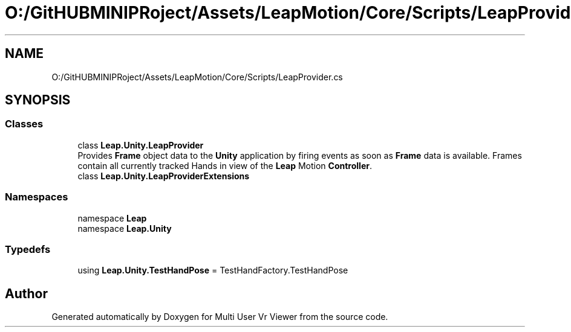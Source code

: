 .TH "O:/GitHUBMINIPRoject/Assets/LeapMotion/Core/Scripts/LeapProvider.cs" 3 "Sat Jul 20 2019" "Version https://github.com/Saurabhbagh/Multi-User-VR-Viewer--10th-July/" "Multi User Vr Viewer" \" -*- nroff -*-
.ad l
.nh
.SH NAME
O:/GitHUBMINIPRoject/Assets/LeapMotion/Core/Scripts/LeapProvider.cs
.SH SYNOPSIS
.br
.PP
.SS "Classes"

.in +1c
.ti -1c
.RI "class \fBLeap\&.Unity\&.LeapProvider\fP"
.br
.RI "Provides \fBFrame\fP object data to the \fBUnity\fP application by firing events as soon as \fBFrame\fP data is available\&. Frames contain all currently tracked Hands in view of the \fBLeap\fP Motion \fBController\fP\&. "
.ti -1c
.RI "class \fBLeap\&.Unity\&.LeapProviderExtensions\fP"
.br
.in -1c
.SS "Namespaces"

.in +1c
.ti -1c
.RI "namespace \fBLeap\fP"
.br
.ti -1c
.RI "namespace \fBLeap\&.Unity\fP"
.br
.in -1c
.SS "Typedefs"

.in +1c
.ti -1c
.RI "using \fBLeap\&.Unity\&.TestHandPose\fP = TestHandFactory\&.TestHandPose"
.br
.in -1c
.SH "Author"
.PP 
Generated automatically by Doxygen for Multi User Vr Viewer from the source code\&.
